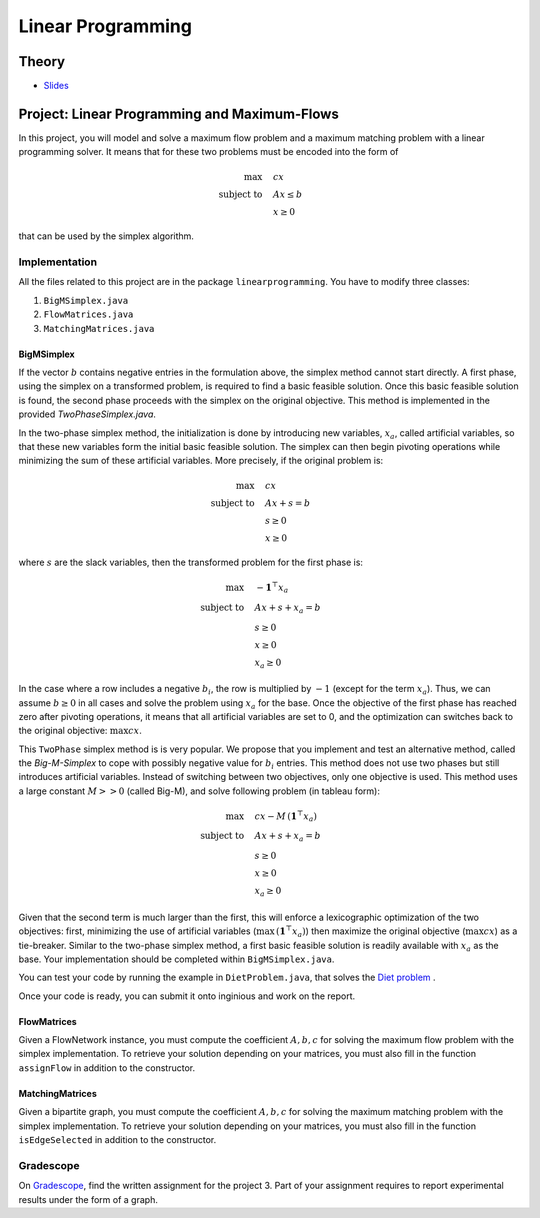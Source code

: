 .. _lp:


*************************************************************************************************
Linear Programming
*************************************************************************************************

Theory
=======================================

.. * `Videos <https://youtube.com/playlist?list=PLq6RpCDkJMyoSSeucDx7FyUpMDjhc-Kyf>`_

* `Slides <../_static/slides/04-linear-programming.pdf>`_



Project: Linear Programming and Maximum-Flows
===================================================


In this project, you will model and solve a maximum flow problem and a maximum matching problem with a linear programming solver.
It means that for these two problems must be encoded into the form of

.. math::
    \max \quad & cx \\
    \text{subject to} \quad & Ax \leq b \\
    & x \ge 0

that can be used by the simplex algorithm.

Implementation
---------------

All the files related to this project are in the package ``linearprogramming``. You have to modify three classes:


#. ``BigMSimplex.java`` 
#. ``FlowMatrices.java`` 
#. ``MatchingMatrices.java`` 

BigMSimplex
~~~~~~~~~~~~~~


If the vector :math:`b` contains negative entries in the formulation above, 
the simplex method cannot start directly. 
A first phase, using the simplex on a transformed problem, is required to find a basic feasible solution. 
Once this basic feasible solution is found, the second phase proceeds with the simplex on the original objective. 
This method is implemented in the provided `TwoPhaseSimplex.java`.

In the two-phase simplex method, the initialization is done by introducing new variables, :math:`x_a`, called artificial variables, 
so that these new variables form the initial basic feasible solution. 
The simplex can then begin pivoting operations while minimizing the sum of these artificial variables. 
More precisely, if the original problem is:


.. math::
    \max \quad & cx \\
    \text{subject to} \quad & Ax + s = b \\
    & s \ge 0 \\
    & x \ge 0

where :math:`s` are the slack variables, then the transformed problem for the first phase is:

.. math::
    \max \quad & - \mathbf{1}^\top x_a  \\
    \text{subject to} \quad & Ax + s + x_a = b \\
    & s \ge 0 \\
    & x \ge 0 \\
    & x_a \ge 0

In the case where a row includes a negative :math:`b_i`, the row is multiplied by :math:`-1` (except for the term :math:`x_a`). 
Thus, we can assume :math:`b \ge 0` in all cases and solve the problem using :math:`x_a` for the base.
Once the objective of the first phase has reached zero after pivoting operations,
it means that all artificial variables are set to 0, 
and the optimization can switches back to the original objective: :math:`\max cx`.


This ``TwoPhase`` simplex method is is very popular.
We propose that you implement and test an alternative method, called the *Big-M-Simplex* to cope with possibly negative value for :math:`b_i` entries.
This method does not use two phases but still introduces artificial variables.
Instead of switching between two objectives, only one objective is used. 
This method uses a large constant :math:`M >> 0` (called Big-M), and solve following problem (in tableau form):


.. math::
    \max \quad & cx - M \, (\mathbf{1}^\top x_a) \\
    \text{subject to} \quad & Ax + s + x_a = b \\
    & s \ge 0 \\
    & x \ge 0 \\
    & x_a \ge 0

Given that the second term is much larger than the first, this will enforce a lexicographic optimization of the two objectives: 
first, minimizing the use of artificial variables (:math:`\max \, (\mathbf{1}^\top x_a)`) 
then maximize the original objective (:math:`\max cx`) as a tie-breaker.
Similar to the two-phase simplex method, a first basic feasible solution is readily available with :math:`x_a` as the base.
Your implementation should be completed within ``BigMSimplex.java``.

You can test your code by running the example in ``DietProblem.java``, that solves the `Diet problem <https://en.wikipedia.org/wiki/Stigler_diet>`_ .

Once your code is ready, you can submit it onto inginious and work on the report.


FlowMatrices
~~~~~~~~~~~~~~

Given a FlowNetwork instance, you must compute the coefficient :math:`A, b, c` for solving the maximum flow problem with the simplex implementation. 
To retrieve your solution depending on your matrices, you must also fill in the function ``assignFlow`` in addition to the constructor.

MatchingMatrices
~~~~~~~~~~~~~~~~~~~

Given a bipartite graph, you must compute the coefficient :math:`A, b, c` for solving the maximum matching problem with the simplex implementation. 
To retrieve your solution depending on your matrices, you must also fill in the function ``isEdgeSelected`` in addition to the constructor.

Gradescope
--------------

On `Gradescope <https://www.gradescope.com/>`_, find the written assignment for the project 3.
Part of your assignment requires to report experimental results under the form of a graph.


..
	Exercises
	=======================================

	Finding a basic feasible solution and pivoting
	"""""""""""""""""""""""""""""""""""""""

	Given the following linear program:

	.. math::
	    \min \quad & 2 x_1 + 3 x_2 \\
	    \text{subject to} \quad & x_3 = 2 + x_1 - x_2 \\
	    & x_4 = -3 + 2x_1 + 3x_2 \\
	    & x_1, x_2, x_3, x_4 \ge 0

	#. Find a *basic feasible solution* (BFS) to initialize the simplex algorithm. Is it trivial to find it or do you need to create and solve the auxiliary problem?
	#. Find the optimal solution of the problem.

	Standard, slack forms and pivoting
	"""""""""""""""""""""""""""""""""""""""

	Given the following linear program:

	.. math::
	    \max \quad & x_1 + 3 x_2 \\
	    \text{subject to} \quad & x_1 - x_2 \le 8 \\
	    & x_1 + x_2 \ge 3 \\
	    & -x_1 + 4x_2 = 2 \\
	    & x_1 \ge 0

	#. Transform it in *standard form* (only :math:`\le` inequalities and all variables must have a positivity constraint).
	#. Transform the standard form of the problem in *slack form* (only equalities and all variables must have a positivity constraint).
	#. Find a BFS to initialize the simplex algorithm. Is it trivial to find it or do you need to create and solve the auxiliary problem?
	#. Find the optimal solution of the problem.

	.. note:: If you are training yourself on other linear programs, it is always useful to verify your solution with online solvers like `this one <https://linprog.com/en/main-simplex-method>`_ which provide all the steps to reach the solution.
